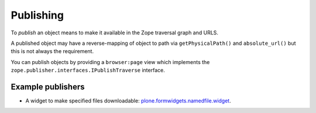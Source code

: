 ============
Publishing
============

To *publish* an object means to make it available in the Zope traversal
graph and URLS.

A published object may have a reverse-mapping of object to path via
``getPhysicalPath()`` and ``absolute_url()`` but this is not always the
requirement.

You can publish objects by providing a ``browser:page`` view which
implements the ``zope.publisher.interfaces.IPublishTraverse`` interface.

Example publishers
==================

* A widget to make specified files downloadable: `plone.formwidgets.namedfile.widget <https://github.com/plone/plone.formwidget.namedfile/blob/master/plone/formwidget/namedfile/widget.py>`_.
